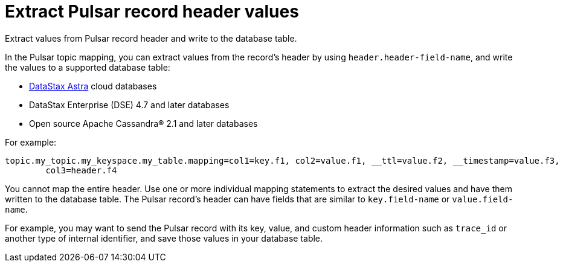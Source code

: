 [#pulsarRecordHeaderToTable]
= Extract Pulsar record header values
:imagesdir: _images

Extract values from Pulsar record header and write to the database table.

In the Pulsar topic mapping, you can extract values from the record's header by using `header.header-field-name`, and write the values to a supported database table:

* https://docs.astra.datastax.com/docs[DataStax Astra] cloud databases
* DataStax Enterprise (DSE) 4.7 and later databases
* Open source Apache Cassandra® 2.1 and later databases

For example:

----
topic.my_topic.my_keyspace.my_table.mapping=col1=key.f1, col2=value.f1, __ttl=value.f2, __timestamp=value.f3,
        col3=header.f4
----

You cannot map the entire header.
Use one or more individual mapping statements to extract the desired values and have them written to the database table.
The Pulsar record's header can have fields that are similar to `key.field-name` or `value.field-name`.

For example, you may want to send the Pulsar record with its key, value, and custom header information such as `trace_id` or another type of internal identifier, and save those values in your database table.
